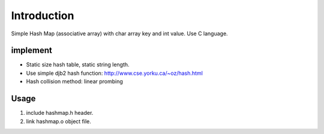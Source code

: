 Introduction
============
Simple Hash Map (associative array) with char array key and int value.
Use C language.

implement
---------
- Static size hash table, static string length.

- Use simple djb2 hash function: http://www.cse.yorku.ca/~oz/hash.html

- Hash collision method: linear prombing

Usage
-----
1. include hashmap.h header.
2. link hashmap.o object file.
